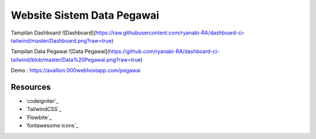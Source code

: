 ###################
Website Sistem Data Pegawai
###################

Tampilan Dashboard
![Dashboard](https://raw.githubusercontent.com/ryanabi-RA/dashboard-ci-tailwind/master/Dashboard.png?raw=true)

Tampilan Data Pegawai
![Data Pegawai](https://github.com/ryanabi-RA/dashboard-ci-tailwind/blob/master/Data%20Pegawai.png?raw=true)

Demo : https://avallion.000webhostapp.com/pegawai

*********
Resources
*********

-  `codeigniter`_
-  `TailwindCSS`_
-  `Flowbite`_
-  `fontawesome icons`_
